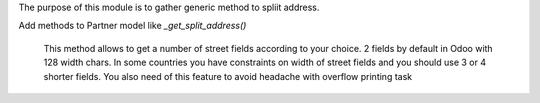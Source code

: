 The purpose of this module is to gather generic method to spliit address.

Add methods to Partner model like `_get_split_address()`

    This method allows to get a number of street fields according to
    your choice. 2 fields by default in Odoo with 128 width chars.
    In some countries you have constraints on width of street fields and you
    should use 3 or 4 shorter fields.
    You also need of this feature to avoid headache with overflow printing task
